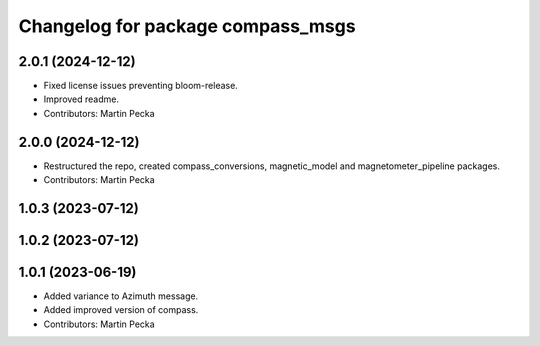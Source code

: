 .. SPDX-License-Identifier: BSD-3-Clause
.. SPDX-FileCopyrightText: Czech Technical University in Prague

^^^^^^^^^^^^^^^^^^^^^^^^^^^^^^^^^^
Changelog for package compass_msgs
^^^^^^^^^^^^^^^^^^^^^^^^^^^^^^^^^^

2.0.1 (2024-12-12)
------------------
* Fixed license issues preventing bloom-release.
* Improved readme.
* Contributors: Martin Pecka

2.0.0 (2024-12-12)
------------------
* Restructured the repo, created compass_conversions, magnetic_model and magnetometer_pipeline packages.
* Contributors: Martin Pecka

1.0.3 (2023-07-12)
------------------

1.0.2 (2023-07-12)
------------------

1.0.1 (2023-06-19)
------------------
* Added variance to Azimuth message.
* Added improved version of compass.
* Contributors: Martin Pecka
